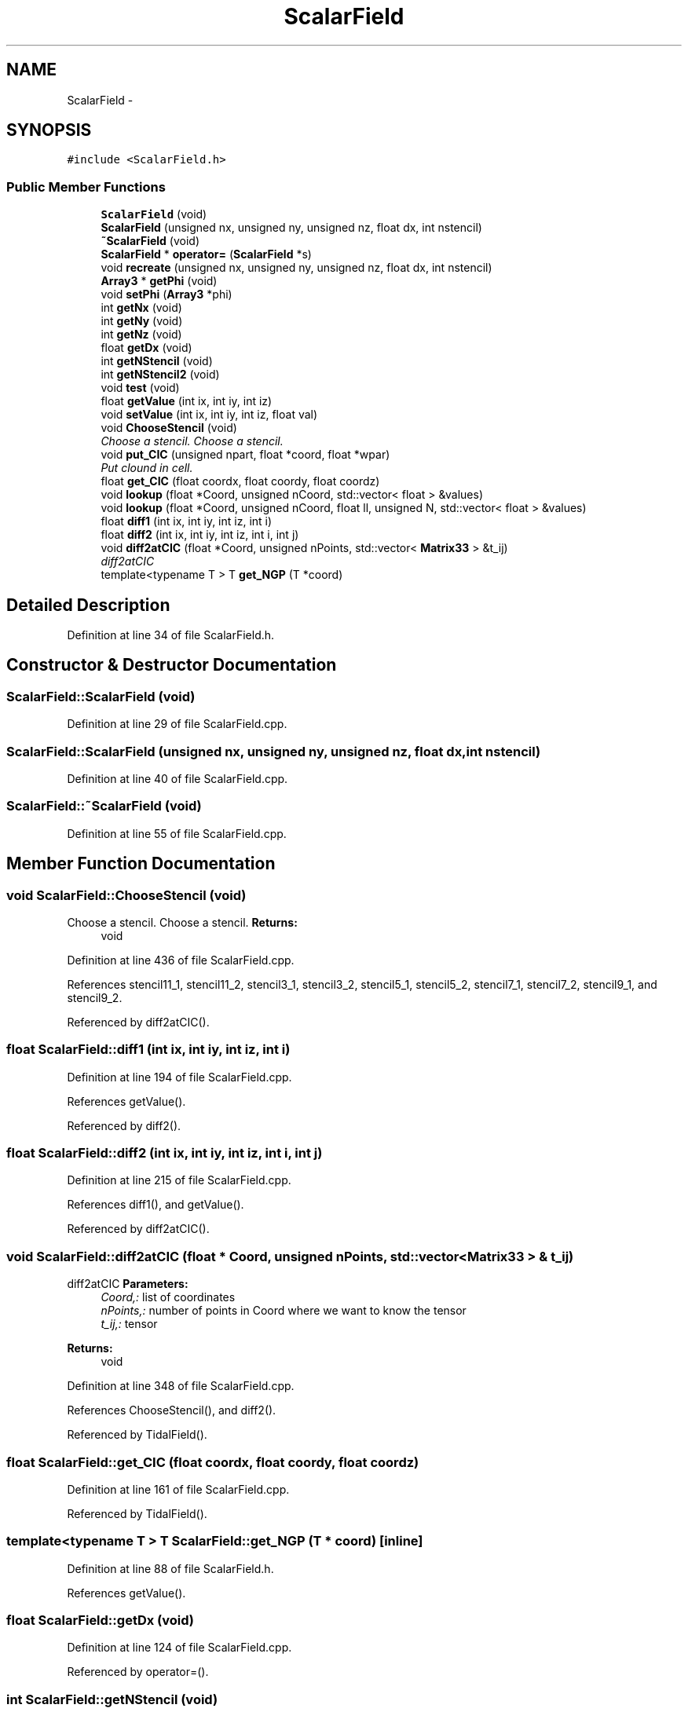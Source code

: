 .TH "ScalarField" 3 "10 May 2010" "Version 0.1" "amateur" \" -*- nroff -*-
.ad l
.nh
.SH NAME
ScalarField \- 
.SH SYNOPSIS
.br
.PP
.PP
\fC#include <ScalarField.h>\fP
.SS "Public Member Functions"

.in +1c
.ti -1c
.RI "\fBScalarField\fP (void)"
.br
.ti -1c
.RI "\fBScalarField\fP (unsigned nx, unsigned ny, unsigned nz, float dx, int nstencil)"
.br
.ti -1c
.RI "\fB~ScalarField\fP (void)"
.br
.ti -1c
.RI "\fBScalarField\fP * \fBoperator=\fP (\fBScalarField\fP *s)"
.br
.ti -1c
.RI "void \fBrecreate\fP (unsigned nx, unsigned ny, unsigned nz, float dx, int nstencil)"
.br
.ti -1c
.RI "\fBArray3\fP * \fBgetPhi\fP (void)"
.br
.ti -1c
.RI "void \fBsetPhi\fP (\fBArray3\fP *phi)"
.br
.ti -1c
.RI "int \fBgetNx\fP (void)"
.br
.ti -1c
.RI "int \fBgetNy\fP (void)"
.br
.ti -1c
.RI "int \fBgetNz\fP (void)"
.br
.ti -1c
.RI "float \fBgetDx\fP (void)"
.br
.ti -1c
.RI "int \fBgetNStencil\fP (void)"
.br
.ti -1c
.RI "int \fBgetNStencil2\fP (void)"
.br
.ti -1c
.RI "void \fBtest\fP (void)"
.br
.ti -1c
.RI "float \fBgetValue\fP (int ix, int iy, int iz)"
.br
.ti -1c
.RI "void \fBsetValue\fP (int ix, int iy, int iz, float val)"
.br
.ti -1c
.RI "void \fBChooseStencil\fP (void)"
.br
.RI "\fIChoose a stencil. Choose a stencil. \fP"
.ti -1c
.RI "void \fBput_CIC\fP (unsigned npart, float *coord, float *wpar)"
.br
.RI "\fIPut clound in cell. \fP"
.ti -1c
.RI "float \fBget_CIC\fP (float coordx, float coordy, float coordz)"
.br
.ti -1c
.RI "void \fBlookup\fP (float *Coord, unsigned nCoord, std::vector< float > &values)"
.br
.ti -1c
.RI "void \fBlookup\fP (float *Coord, unsigned nCoord, float ll, unsigned N, std::vector< float > &values)"
.br
.ti -1c
.RI "float \fBdiff1\fP (int ix, int iy, int iz, int i)"
.br
.ti -1c
.RI "float \fBdiff2\fP (int ix, int iy, int iz, int i, int j)"
.br
.ti -1c
.RI "void \fBdiff2atCIC\fP (float *Coord, unsigned nPoints, std::vector< \fBMatrix33\fP > &t_ij)"
.br
.RI "\fIdiff2atCIC \fP"
.ti -1c
.RI "template<typename T > T \fBget_NGP\fP (T *coord)"
.br
.in -1c
.SH "Detailed Description"
.PP 
Definition at line 34 of file ScalarField.h.
.SH "Constructor & Destructor Documentation"
.PP 
.SS "ScalarField::ScalarField (void)"
.PP
Definition at line 29 of file ScalarField.cpp.
.SS "ScalarField::ScalarField (unsigned nx, unsigned ny, unsigned nz, float dx, int nstencil)"
.PP
Definition at line 40 of file ScalarField.cpp.
.SS "ScalarField::~ScalarField (void)"
.PP
Definition at line 55 of file ScalarField.cpp.
.SH "Member Function Documentation"
.PP 
.SS "void ScalarField::ChooseStencil (void)"
.PP
Choose a stencil. Choose a stencil. \fBReturns:\fP
.RS 4
void 
.RE
.PP

.PP
Definition at line 436 of file ScalarField.cpp.
.PP
References stencil11_1, stencil11_2, stencil3_1, stencil3_2, stencil5_1, stencil5_2, stencil7_1, stencil7_2, stencil9_1, and stencil9_2.
.PP
Referenced by diff2atCIC().
.SS "float ScalarField::diff1 (int ix, int iy, int iz, int i)"
.PP
Definition at line 194 of file ScalarField.cpp.
.PP
References getValue().
.PP
Referenced by diff2().
.SS "float ScalarField::diff2 (int ix, int iy, int iz, int i, int j)"
.PP
Definition at line 215 of file ScalarField.cpp.
.PP
References diff1(), and getValue().
.PP
Referenced by diff2atCIC().
.SS "void ScalarField::diff2atCIC (float * Coord, unsigned nPoints, std::vector< \fBMatrix33\fP > & t_ij)"
.PP
diff2atCIC \fBParameters:\fP
.RS 4
\fICoord,:\fP list of coordinates 
.br
\fInPoints,:\fP number of points in Coord where we want to know the tensor 
.br
\fIt_ij,:\fP tensor 
.RE
.PP
\fBReturns:\fP
.RS 4
void 
.RE
.PP

.PP
Definition at line 348 of file ScalarField.cpp.
.PP
References ChooseStencil(), and diff2().
.PP
Referenced by TidalField().
.SS "float ScalarField::get_CIC (float coordx, float coordy, float coordz)"
.PP
Definition at line 161 of file ScalarField.cpp.
.PP
Referenced by TidalField().
.SS "template<typename T > T ScalarField::get_NGP (T * coord)\fC [inline]\fP"
.PP
Definition at line 88 of file ScalarField.h.
.PP
References getValue().
.SS "float ScalarField::getDx (void)"
.PP
Definition at line 124 of file ScalarField.cpp.
.PP
Referenced by operator=().
.SS "int ScalarField::getNStencil (void)"
.PP
Definition at line 129 of file ScalarField.cpp.
.PP
Referenced by operator=().
.SS "int ScalarField::getNStencil2 (void)"
.PP
Definition at line 134 of file ScalarField.cpp.
.PP
Referenced by operator=().
.SS "int ScalarField::getNx (void)"
.PP
Definition at line 109 of file ScalarField.cpp.
.PP
Referenced by operator=(), and PoissonSolver< nstencil >::solve().
.SS "int ScalarField::getNy (void)"
.PP
Definition at line 114 of file ScalarField.cpp.
.PP
Referenced by operator=(), and PoissonSolver< nstencil >::solve().
.SS "int ScalarField::getNz (void)"
.PP
Definition at line 119 of file ScalarField.cpp.
.PP
Referenced by operator=(), and PoissonSolver< nstencil >::solve().
.SS "\fBArray3\fP * ScalarField::getPhi (void)"
.PP
Definition at line 99 of file ScalarField.cpp.
.PP
Referenced by operator=().
.SS "float ScalarField::getValue (int ix, int iy, int iz)"
.PP
Definition at line 77 of file ScalarField.cpp.
.PP
References Array3::getValue().
.PP
Referenced by diff1(), diff2(), get_NGP(), lookup(), main(), PoissonSolver< nstencil >::solve(), and PoissonSolver< nstencil >::test().
.SS "void ScalarField::lookup (float * Coord, unsigned nCoord, float ll, unsigned N, std::vector< float > & values)"
.PP
Definition at line 148 of file ScalarField.cpp.
.PP
References getValue().
.SS "void ScalarField::lookup (float * Coord, unsigned nCoord, std::vector< float > & values)"
.PP
Definition at line 139 of file ScalarField.cpp.
.PP
References getValue().
.SS "\fBScalarField\fP * ScalarField::operator= (\fBScalarField\fP * s)"
.PP
Definition at line 60 of file ScalarField.cpp.
.PP
References getDx(), getNStencil(), getNStencil2(), getNx(), getNy(), getNz(), and getPhi().
.SS "void ScalarField::put_CIC (unsigned npart, float * coord, float * wpar)"
.PP
Put clound in cell. \fBParameters:\fP
.RS 4
\fInpart\fP number of particles 
.br
\fIcoord\fP positions of particles 
.br
\fIwpar\fP mass ('weight') of particles 
.RE
.PP

.PP
Definition at line 276 of file ScalarField.cpp.
.PP
References Array3::addValue(), and Array3::setValue().
.PP
Referenced by TidalField().
.SS "void ScalarField::recreate (unsigned nx, unsigned ny, unsigned nz, float dx, int nstencil)"
.PP
Definition at line 87 of file ScalarField.cpp.
.PP
References Array3::recreate().
.PP
Referenced by PoissonSolver< nstencil >::solve().
.SS "void ScalarField::setPhi (\fBArray3\fP * phi)"
.PP
Definition at line 104 of file ScalarField.cpp.
.SS "void ScalarField::setValue (int ix, int iy, int iz, float val)"
.PP
Definition at line 82 of file ScalarField.cpp.
.PP
References Array3::setValue().
.PP
Referenced by main(), PoissonSolver< nstencil >::solve(), and PoissonSolver< nstencil >::test().
.SS "void ScalarField::test (void)"
.PP
Definition at line 257 of file ScalarField.cpp.
.PP
References Array3::setValue().
.PP
Referenced by main().

.SH "Author"
.PP 
Generated automatically by Doxygen for amateur from the source code.
